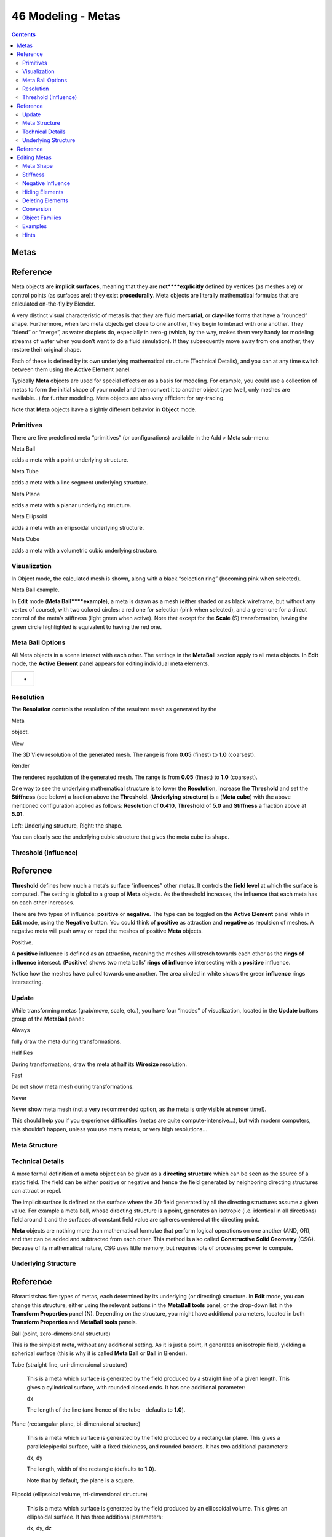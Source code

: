 *******************
46 Modeling - Metas
*******************

.. contents:: Contents




Metas
=====




Reference
=========

Meta objects are **implicit surfaces**, meaning that they are **not****explicitly** defined by vertices (as meshes are) or control points (as surfaces are): they exist **procedurally**. Meta objects are literally mathematical formulas that are calculated on-the-fly by Blender.

A very distinct visual characteristic of metas is that they are fluid **mercurial**, or **clay-like** forms that have a “rounded” shape. Furthermore, when two meta objects get close to one another, they begin to interact with one another. They “blend” or “merge”, as water droplets do, especially in zero-g (which, by the way, makes them very handy for modeling streams of water when you don’t want to do a fluid simulation). If they subsequently move away from one another, they restore their original shape.

Each of these is defined by its own underlying mathematical structure (Technical Details), and you can at any time switch between them using the **Active Element** panel.

Typically **Meta** objects are used for special effects or as a basis for modeling. For example, you could use a collection of metas to form the initial shape of your model and then convert it to another object type (well, only meshes are available...) for further modeling. Meta objects are also very efficient for ray-tracing.

Note that **Meta** objects have a slightly different behavior in **Object** mode.



Primitives
----------

There are five predefined meta “primitives” (or configurations) available in the Add > Meta sub-menu:

Meta Ball 

adds a meta with a point underlying structure. 

Meta Tube 

adds a meta with a line segment underlying structure. 

Meta Plane 

adds a meta with a planar underlying structure. 

Meta Ellipsoid 

adds a meta with an ellipsoidal underlying structure. 

Meta Cube 

adds a meta with a volumetric cubic underlying structure. 



Visualization
-------------

In Object mode, the calculated mesh is shown, along with a black “selection ring” (becoming pink when selected).

Meta Ball example.

In **Edit** mode (**Meta Ball****example**), a meta is drawn as a mesh (either shaded or as black wireframe, but without any vertex of course), with two colored circles: a red one for selection (pink when selected), and a green one for a direct control of the meta’s stiffness (light green when active). Note that except for the **Scale** (S) transformation, having the green circle highlighted is equivalent to having the red one.



Meta Ball Options
-----------------

All Meta objects in a scene interact with each other. The settings in the **MetaBall** section apply to all meta objects. In **Edit** mode, the **Active Element** panel appears for editing individual meta elements.

.. list-table::

	* - 	  - 


Resolution
----------

The **Resolution** controls the resolution of the resultant mesh as generated by the

Meta 

object. 

View 

The 3D View resolution of the generated mesh. The range is from **0.05** (finest) to **1.0** (coarsest). 

Render 

The rendered resolution of the generated mesh. The range is from **0.05** (finest) to **1.0** (coarsest). 

One way to see the underlying mathematical structure is to lower the **Resolution**, increase the **Threshold** and set the **Stiffness** (see below) a fraction above the **Threshold**. (**Underlying structure**) is a (**Meta cube**) with the above mentioned configuration applied as follows: **Resolution** of **0.410**, **Threshold** of **5.0** and **Stiffness** a fraction above at **5.01**.

Left: Underlying structure, Right: the shape.

You can clearly see the underlying cubic structure that gives the meta cube its shape.



Threshold (Influence)
---------------------




Reference
=========

**Threshold** defines how much a meta’s surface “influences” other metas. It controls the **field level** at which the surface is computed. The setting is global to a group of **Meta** objects. As the threshold increases, the influence that each meta has on each other increases.

There are two types of influence: **positive** or **negative**. The type can be toggled on the **Active Element** panel while in **Edit** mode, using the **Negative** button. You could think of **positive** as attraction and **negative** as repulsion of meshes. A negative meta will push away or repel the meshes of positive **Meta** objects.

Positive.

A **positive** influence is defined as an attraction, meaning the meshes will stretch towards each other as the **rings of influence** intersect. (**Positive**) shows two meta balls’ **rings of influence** intersecting with a **positive** influence.

Notice how the meshes have pulled towards one another. The area circled in white shows the green **influence** rings intersecting.



Update
------

While transforming metas (grab/move, scale, etc.), you have four “modes” of visualization, located in the **Update** buttons group of the **MetaBall** panel:

Always 

fully draw the meta during transformations. 

Half Res 

During transformations, draw the meta at half its **Wiresize** resolution. 

Fast 

Do not show meta mesh during transformations. 

Never 

Never show meta mesh (not a very recommended option, as the meta is only visible at render time!). 

This should help you if you experience difficulties (metas are quite compute-intensive...), but with modern computers, this shouldn’t happen, unless you use many metas, or very high resolutions...



Meta Structure
--------------



Technical Details
-----------------

A more formal definition of a meta object can be given as a **directing structure** which can be seen as the source of a static field. The field can be either positive or negative and hence the field generated by neighboring directing structures can attract or repel.

The implicit surface is defined as the surface where the 3D field generated by all the directing structures assume a given value. For example a meta ball, whose directing structure is a point, generates an isotropic (i.e. identical in all directions) field around it and the surfaces at constant field value are spheres centered at the directing point.

**Meta** objects are nothing more than mathematical formulae that perform logical operations on one another (AND, OR), and that can be added and subtracted from each other. This method is also called **Constructive Solid Geometry** (CSG). Because of its mathematical nature, CSG uses little memory, but requires lots of processing power to compute.



Underlying Structure
--------------------




Reference
=========

Bforartistshas five types of metas, each determined by its underlying (or directing) structure. In **Edit** mode, you can change this structure, either using the relevant buttons in the **MetaBall tools** panel, or the drop-down list in the **Transform Properties** panel (N). Depending on the structure, you might have additional parameters, located in both **Transform Properties** and **MetaBall tools** panels.

Ball (point, zero-dimensional structure) 

This is the simplest meta, without any additional setting. As it is just a point, it generates an isotropic field, yielding a spherical surface (this is why it is called **Meta Ball** or **Ball** in Blender). 

Tube (straight line, uni-dimensional structure) 

	This is a meta which surface is generated by the field produced by a straight line of a given length. This gives a cylindrical surface, with rounded closed ends. It has one additional parameter:

	dx 

	The length of the line (and hence of the tube - defaults to **1.0**). 

Plane (rectangular plane, bi-dimensional structure) 

	This is a meta which surface is generated by the field produced by a rectangular plane. This gives a parallelepipedal surface, with a fixed thickness, and rounded borders. It has two additional parameters:

	dx, dy 

	The length, width of the rectangle (defaults to **1.0**). 

	Note that by default, the plane is a square.

Elipsoid (ellipsoidal volume, tri-dimensional structure) 

	This is a meta which surface is generated by the field produced by an ellipsoidal volume. This gives an ellipsoidal surface. It has three additional parameters:

	dx, dy, dz 

	The length, width, height of the ellipsoid (defaults to **1.0**). 

	Note that by default, the volume is a sphere, producing a spherical meta, as the **Ball** option...

Cube (parallelepipedal volume, tri-dimensional structure) 

	This is a meta which surface is generated by the field produced by a parallelepipedal volume. This gives a parallelepipedal surface, with rounded edges. As you might have guessed, it has three additional parameters:

	dx, dy, dz 

	The length, width, height of the parallelepiped (defaults to **1.0**). 

	Note that by default, the volume is a cube.

the 5 meta primitives.




Editing Metas
=============

When in **Edit** mode, the **Active Element** panel appears. These settings apply only to the selected meta element.

the active element panel.



Meta Shape
----------

The **Type** menu lets you change the shape of the meta object, as explained above.



Stiffness
---------

Together with **Threshold**, **Stiffness** controls the influencing range. While the threshold is common to all metas in the same object (or even the same Object Families), the stiffness is specific to each meta.

Scaling the inner green circle changes the **Stiffness** value. Stiffness defines how much the meta object is filled. This essentially defines how sensitive a meta is to being affected by other metas. With a low stiffness, the meta will begin to deform from further away. A higher value means the meta needs to be close to another one to begin merging.

When a **Meta** object comes within “range” of another meta, the two will begin to interact with each other. They don’t necessarily need to intersect, and depending on the **Threshold** and **Stiffness** settings, they most likely won’t need to. **Stiffness** is materialized by the **green ring**

The range is from **0.0** to **10.0**. But to be visible, the **Stiffness** must be slightly larger than the **Threshold** value. You can also visually adjust the **Stiffness** ring by using the RMB to select it and activate **Scale** mode with S.

Stiffness.

In (**Stiffness**), the meta ball labeled A, has a smaller **Stiffness** value than the one labeled B. As you can see, the **green ring** radius is different for each of them.



Negative Influence
------------------

Negative.

The opposite effect of a **positive** influence would be a **negative** influence: the objects repel each other. (**Negative**) shows a meta ball and a meta plane where the first is negative and the second, positive. Notice how the negative meta is not visible: only the surrounding circles appear. This is how Bforartistsindicates that the object is negative.

Moving the sphere to the plane causes the plane’s mesh to “cave in” or collapse inward. If you move the plane away from the sphere, the plane’s mesh will restore itself.

To make a meta **negative**, just select the meta in edit mode, and check **negative** in the **active element** panel.



Hiding Elements
---------------

As in **Object** mode, you can hide the selected meta(s), and then reveal what was hidden. This is very handy for cleaning your views up a bit... Note that the two red and green rings always remain visible in **Edit** mode, as well as the select circle (in **Object** mode...).

To hide the current selection, use H, the **Hide** toggle button in the **MetaBall tools**, or the Metaball > Hide MetaElems > Hide Selected menu option.

To hide everything but the current selection, press Shift-H or use Metaball > Hide MetaElems > Hide Deselected.

To reveal what was hidden, use Alt-H, or the relevant option in the same Metaball > Hide MetaElems menu. You can also un-toggle the **Hide** button in the (**MetaBall tools** panel).



Deleting Elements
-----------------

There is no **Erase** menu for metas, just a confirmation pop-up asking you if you want to delete the selected metas. Clear and simple!



Conversion
----------

the convert menu

You can only convert metas to meshes, but here you have the option to keep the original **Meta** object (i.e. create a new **Mesh** one, instead of a “real” conversion...). Note that the resolution used for the new mesh is the **Wiresize** one, not the **Rendersize** one.



Object Families
---------------

**Meta** objects have different behavior in **Object** mode than other object types - they can be “regrouped” into so-called “families”.

A “family” is a way to regroup several meta objects, producing something very similar to having several metas inside the same object.

A family is defined by the left part of an object’s name (the one before the dot). Remember, an object’s name is the one in the **OB** field, in most panels, **not** the **MB** field, which is the meta data-block’s name... For example, the **family** part of MetaPlane.001 is MetaPlane. Each meta object in the same “family” is associated with one another as discussed below.

Meta ball base.

Families of metas are controlled by a **base****Meta** object which is identified by an **Object** name **without** a right part. For example, if we have five metas called MetaThing ”, MetaThing.001, MetaThing.002, MetaThing.003 and MetaThing.004, the **base****Meta** object would be MetaThing.

The **base****Meta** object determines the basis, the resolution, the threshold, **and** the transformations. It also has the material and texture area. The **base** meta is effectively the parent of (or perhaps a better word to use is “the owner of”) the other metas in the group (i.e. it is as if the other metas were “included” or joined into the base one).



Examples
--------

(**Meta ball base**) shows the **base** meta labeled B. The other two **Meta** objects are **children**. Children’s selection rings are always black, while the group’s mesh is orange. Because the metas are grouped, they form a unified mesh which can always be selected by selecting the mesh of any meta in the group. For example, in the example (**Meta ball base**), only the lower sphere (the parent) has been selected, and you see that both the parent’s mesh **and** all of the children’s meshes are now highlighted.

Scaling the “base”.

The **base****Meta** object controls the **polygonalization** (mesh structure) for the group, and as such, also controls the polygonalization for the children (**non-base**) metas. If we transform the **base** meta, the children’s polygonalization changes. However, if we transform the children, the polygonalization remains unchanged.



Hints
-----

This discussion of “polygonization” **doesn’t** mean that the various meshes don’t deform towards or away from each other (meta objects always influence one another in the usual way, whether or not they are members of the same family). Rather, it means that the underlying mesh structure changes only when the **base** object transforms. For example, if you scale the **base**, the children’s mesh structure changes. In (**Scaling the “base”**), the **base** has been scaled down, which has the effect of scaling the mesh structure of each of the children. As you can see, the children’s mesh resolution has increased, while the **base** decreased. **The children did not change size!**

